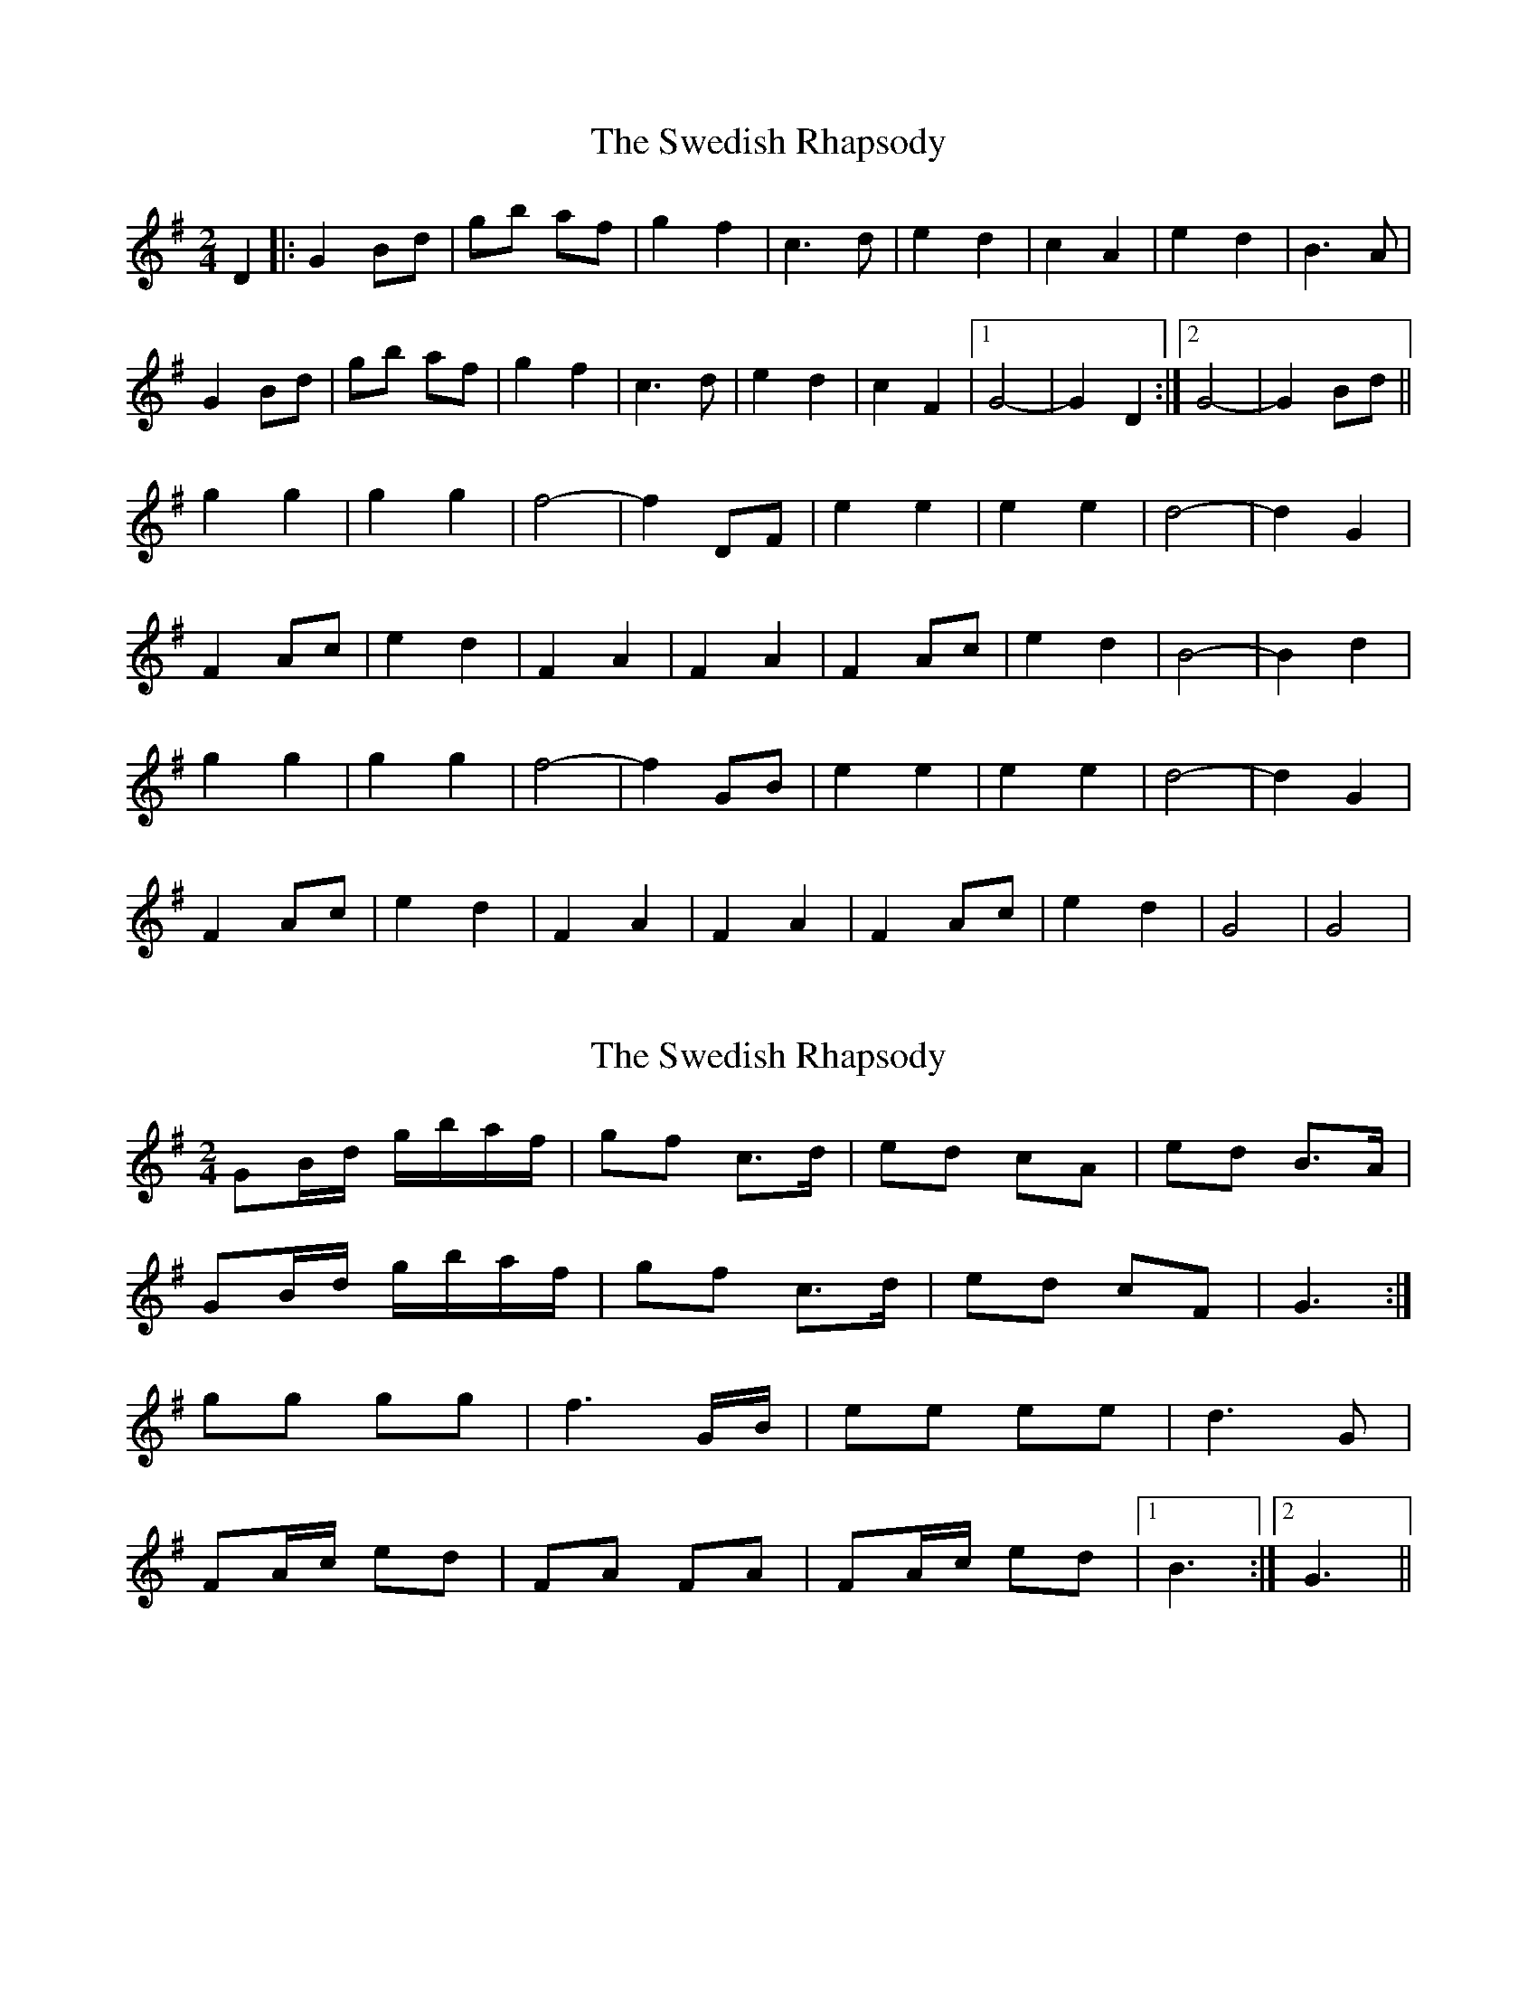 X: 1
T: Swedish Rhapsody, The
Z: nicholas
S: https://thesession.org/tunes/7111#setting7111
R: polka
M: 2/4
L: 1/8
K: Gmaj
D2|:G2 Bd|gb af|g2 f2|c3 d|e2 d2|c2 A2|e2 d2|B3 A|
G2 Bd|gb af|g2 f2|c3 d|e2 d2|c2 F2|1G4-|G2 D2:|2 G4-|G2 Bd||
g2 g2|g2 g2|f4-|f2 DF|e2 e2|e2 e2|d4-|d2 G2|
F2 Ac|e2 d2|F2 A2|F2 A2|F2 Ac|e2 d2| B4-|B2 d2|
g2 g2|g2 g2|f4-|f2 GB|e2 e2|e2 e2|d4-|d2 G2|
F2 Ac|e2 d2|F2 A2|F2 A2|F2 Ac|e2 d2| G4|G4|
X: 2
T: Swedish Rhapsody, The
Z: ceolachan
S: https://thesession.org/tunes/7111#setting18674
R: polka
M: 2/4
L: 1/8
K: Gmaj
GB/d/ g/b/a/f/ | gf c>d | ed cA | ed B>A |GB/d/ g/b/a/f/ |gf c>d | ed cF | G3 :|gg gg |f3 G/B/ | ee ee |d3 G |FA/c/ ed | FA FA |FA/c/ ed |[1 B3 :|[2 G3 ||
X: 3
T: Swedish Rhapsody, The
Z: ceolachan
S: https://thesession.org/tunes/7111#setting18675
R: polka
M: 2/4
L: 1/8
K: Gmaj
GB/d/ g/b/a/f/ | gf c2 | ed F2 | ed G2 |G (3B/c/d/ g (3a/g/f/ |gf c2 | ed cF | G3 :|.g.g .g.g |f3 (3F/A/c/ | .e.e .e.e |d3 D |DF/A/ ed | F3 E | D (3F/G/A/ ed |[1 B3 :|[2 G3 ||
X: 4
T: Swedish Rhapsody, The
Z: ceolachan
S: https://thesession.org/tunes/7111#setting18676
R: polka
M: 2/4
L: 1/8
K: Gmaj
G2 Bd g>ba>f | g2 f2 c4 | e2 d2 F4 | e2 d2 G4 | G2 Bd g>ba>f | g2 f2 c4 | e2 d2 c2 F2 | G4 G2 :|g2 g4 g2 |f6 (3FAc | e2 e4 e2 |d6 D2 |D2 F>A e2 d2 |[1 F4 F2 E2 | D2 (3FGA e2 d2 |[1 B6 :|[2 F6 e>f | g2 (3fgf e2 f2 | g6 ||d2 B>d g4 | e2 c>e a3 g | f2 d2 e2 f2 | e>fe>d B2 c2 |d2 B>d g4 | e2 c>e a3 g | f2 d2 e2 f2 | g4 g2 :|
X: 5
T: Swedish Rhapsody, The
Z: ceolachan
S: https://thesession.org/tunes/7111#setting18677
R: polka
M: 2/4
L: 1/8
K: Gmaj
g2 g4 g2 | f6 (3FAc | e2 e4 e2 | d6 D2 | D2 F>A e2 d2 |[1 F4 F2 E2 | D2 (3FGA e2 d2 | B6 :|[2 F6 e>f | g2 (3fgf e2 f2 | g6 ||
X: 6
T: Swedish Rhapsody, The
Z: Falkbeer
S: https://thesession.org/tunes/7111#setting18678
R: polka
M: 2/4
L: 1/8
K: Gmaj
G2 Bd | gb af | g2 f2 | c4 | {d}e2d2 | F4 | {d}e2d2 | G4 |G2 Bd | gb af | g2 f2 | c3 d | e2 (3ded | c2 F2 |1 G4 | G4 :|2 G4- | G2 Bd |||: g2 g2 | g2 g2 | ~f4- | f2 Ac | e2 e2 | e2 e2 | d4- | d4 |D2 FA | e2 d2 | F2 A2 | F2 A2 | D2 FA | e2d2 |1 G2B2 | G2 Bd :|2 G4 | G4 ||
X: 7
T: Swedish Rhapsody, The
Z: ceolachan
S: https://thesession.org/tunes/7111#setting18679
R: polka
M: 2/4
L: 1/8
K: Gmaj
|: G2 Bd gbaf | g2 f2 c4 | ~ or ~ |: GB/d/ g/b/a/f/ | gf c2 | ~
X: 8
T: Swedish Rhapsody, The
Z: Falkbeer
S: https://thesession.org/tunes/7111#setting18680
R: polka
M: 2/4
L: 1/8
K: Gmaj
d2B2B2 | c>B cd (3cA^F | d2B2B2 | c>B cd (3cA^F |(3D=E^F GB AF | (3D=E^F GB AF | (3D=E^F GB AG | (3^FGA G2z2 |]d2d>e d>c | c>BG2B2 | d>cD2F>A |1 c>B G>A B>c :|2 c>BG2z2 ||:D2F>F A>A | d>ef2d2 | e>f g>e ^c>e |1 e>d f>d A>F :|2 e>dd4 ||:d2d>e d>c | c>BG2B2 | d>cD2F>A |1 c>B G>A B>c :|2 c>BG2z2 |]
X: 9
T: Swedish Rhapsody, The
Z: Falkbeer
S: https://thesession.org/tunes/7111#setting18681
R: polka
M: 2/4
L: 1/8
K: Gmaj
G2Bd gbaf | g2f2 c4 | e2d2 {G}F4 | e2d2 {A}G4 |G2Bd gbaf | g2f2 c3d | e2 (3ded c2F2 |1 G4 G4 :|2 G4- G2 Bd |||: g2g2 g2g2 | f4-f2 Ac | e2e2 e2e2 | d4-d4 |D2FA e2d2 | F2A2 F2A2 | D2FA e2d2 |1 G2B2 G2 Bd :|2 G4 G4 |]

